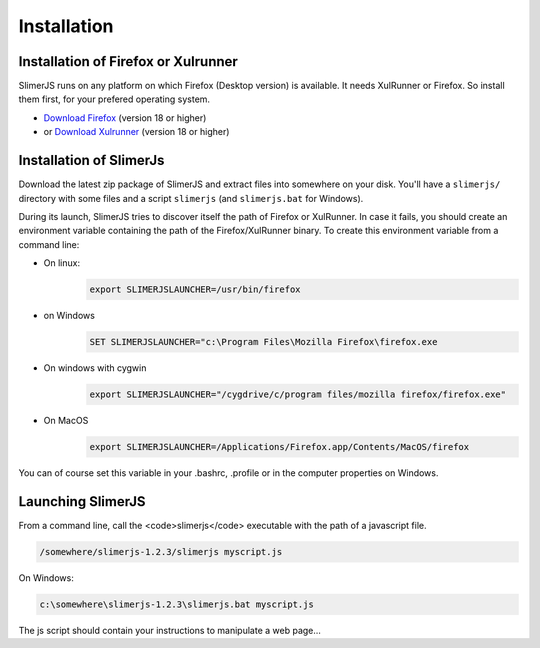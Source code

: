 .. index:: Installation


============
Installation
============



Installation of Firefox or Xulrunner
------------------------------------

.. index:: Firefox, XulRunner

SlimerJS runs on any platform on which Firefox (Desktop version) is available.
It needs XulRunner or Firefox. So install them first, for your prefered operating system.

- `Download Firefox <http://getfirefox.com>`_ (version 18 or higher)
- or `Download Xulrunner <http://ftp.mozilla.org/pub/mozilla.org/xulrunner/releases/19.0.2/runtimes/>`_ (version 18 or higher)

Installation of SlimerJs
------------------------

Download the latest zip package of SlimerJS and extract files
into somewhere on your disk. You'll have a ``slimerjs/`` directory with some files and
a script ``slimerjs`` (and ``slimerjs.bat`` for Windows).

During its launch, SlimerJS tries to discover itself the path of Firefox or
XulRunner. In case it fails, you should create an environment variable
containing the path of the Firefox/XulRunner binary. To create this environment
variable from a command line:

- On linux:
   .. code-block:: text

      export SLIMERJSLAUNCHER=/usr/bin/firefox
- on Windows
   .. code-block:: text

      SET SLIMERJSLAUNCHER="c:\Program Files\Mozilla Firefox\firefox.exe
- On windows with cygwin
   .. code-block:: text

      export SLIMERJSLAUNCHER="/cygdrive/c/program files/mozilla firefox/firefox.exe"
- On MacOS
   .. code-block:: text

      export SLIMERJSLAUNCHER=/Applications/Firefox.app/Contents/MacOS/firefox


You can of course set this variable in your .bashrc, .profile or in the computer
properties on Windows.

Launching SlimerJS
------------------

From a command line, call the <code>slimerjs</code> executable with the path
of a javascript file.

.. code-block:: text

    /somewhere/slimerjs-1.2.3/slimerjs myscript.js

On Windows:

.. code-block:: text

    c:\somewhere\slimerjs-1.2.3\slimerjs.bat myscript.js

The js script should contain your instructions to manipulate a web page...

